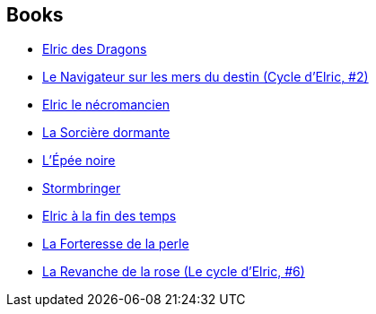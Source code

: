 :jbake-type: post
:jbake-status: published
:jbake-title: The Elric Saga
:jbake-tags: serie
:jbake-date: 2017-07-22
:jbake-depth: ../../
:jbake-uri: goodreads/series/The_Elric_Saga.adoc
:jbake-source: https://www.goodreads.com/series/42326
:jbake-style: goodreads goodreads-serie no-index

## Books
* link:../books/9782266033077.html[Elric des Dragons]
* link:../books/9782266027113.html[Le Navigateur sur les mers du destin (Cycle d'Elric, #2)]
* link:../books/9782266029346.html[Elric le nécromancien]
* link:../books/9782266029315.html[La Sorcière dormante]
* link:../books/9782266029322.html[L'Épée noire]
* link:../books/9782266029339.html[Stormbringer]
* link:../books/9782266000222.html[Elric à la fin des temps]
* link:../books/9782266037648.html[La Forteresse de la perle]
* link:../books/9782266000239.html[La Revanche de la rose (Le cycle d'Elric, #6)]
